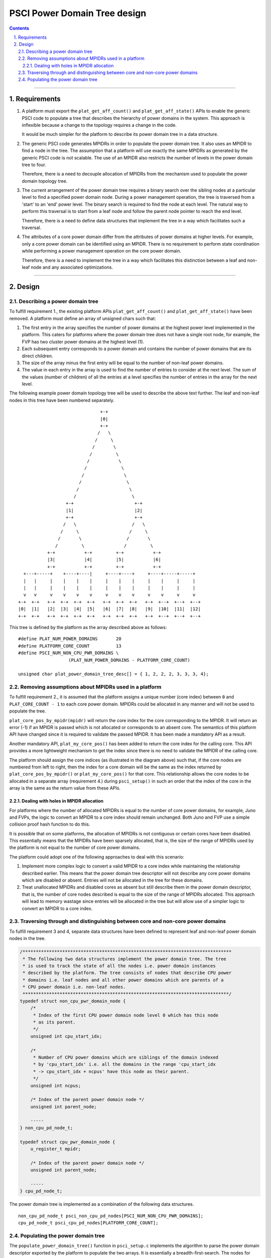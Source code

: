 PSCI Power Domain Tree design
=============================


.. section-numbering::
    :suffix: .

.. contents::

--------------

Requirements
------------

#. A platform must export the ``plat_get_aff_count()`` and
   ``plat_get_aff_state()`` APIs to enable the generic PSCI code to
   populate a tree that describes the hierarchy of power domains in the
   system. This approach is inflexible because a change to the topology
   requires a change in the code.

   It would be much simpler for the platform to describe its power domain tree
   in a data structure.

#. The generic PSCI code generates MPIDRs in order to populate the power domain
   tree. It also uses an MPIDR to find a node in the tree. The assumption that
   a platform will use exactly the same MPIDRs as generated by the generic PSCI
   code is not scalable. The use of an MPIDR also restricts the number of
   levels in the power domain tree to four.

   Therefore, there is a need to decouple allocation of MPIDRs from the
   mechanism used to populate the power domain topology tree.

#. The current arrangement of the power domain tree requires a binary search
   over the sibling nodes at a particular level to find a specified power
   domain node. During a power management operation, the tree is traversed from
   a 'start' to an 'end' power level. The binary search is required to find the
   node at each level. The natural way to perform this traversal is to
   start from a leaf node and follow the parent node pointer to reach the end
   level.

   Therefore, there is a need to define data structures that implement the tree in
   a way which facilitates such a traversal.

#. The attributes of a core power domain differ from the attributes of power
   domains at higher levels. For example, only a core power domain can be identified
   using an MPIDR. There is no requirement to perform state coordination while
   performing a power management operation on the core power domain.

   Therefore, there is a need to implement the tree in a way which facilitates this
   distinction between a leaf and non-leaf node and any associated
   optimizations.

--------------

Design
------

Describing a power domain tree
~~~~~~~~~~~~~~~~~~~~~~~~~~~~~~

To fulfill requirement 1., the existing platform APIs
``plat_get_aff_count()`` and ``plat_get_aff_state()`` have been
removed. A platform must define an array of unsigned chars such that:

#. The first entry in the array specifies the number of power domains at the
   highest power level implemented in the platform. This caters for platforms
   where the power domain tree does not have a single root node, for example,
   the FVP has two cluster power domains at the highest level (1).

#. Each subsequent entry corresponds to a power domain and contains the number
   of power domains that are its direct children.

#. The size of the array minus the first entry will be equal to the number of
   non-leaf power domains.

#. The value in each entry in the array is used to find the number of entries
   to consider at the next level. The sum of the values (number of children) of
   all the entries at a level specifies the number of entries in the array for
   the next level.

The following example power domain topology tree will be used to describe the
above text further. The leaf and non-leaf nodes in this tree have been numbered
separately.

::

                                         +-+
                                         |0|
                                         +-+
                                        /   \
                                       /     \
                                      /       \
                                     /         \
                                    /           \
                                   /             \
                                  /               \
                                 /                 \
                                /                   \
                               /                     \
                            +-+                       +-+
                            |1|                       |2|
                            +-+                       +-+
                           /   \                     /   \
                          /     \                   /     \
                         /       \                 /       \
                        /         \               /         \
                     +-+           +-+         +-+           +-+
                     |3|           |4|         |5|           |6|
                     +-+           +-+         +-+           +-+
            +---+-----+    +----+----|     +----+----+     +----+-----+-----+
            |   |     |    |    |    |     |    |    |     |    |     |     |
            |   |     |    |    |    |     |    |    |     |    |     |     |
            v   v     v    v    v    v     v    v    v     v    v     v     v
          +-+  +-+   +-+  +-+  +-+  +-+   +-+  +-+  +-+   +-+  +--+  +--+  +--+
          |0|  |1|   |2|  |3|  |4|  |5|   |6|  |7|  |8|   |9|  |10|  |11|  |12|
          +-+  +-+   +-+  +-+  +-+  +-+   +-+  +-+  +-+   +-+  +--+  +--+  +--+

This tree is defined by the platform as the array described above as follows:

::

        #define PLAT_NUM_POWER_DOMAINS       20
        #define PLATFORM_CORE_COUNT          13
        #define PSCI_NUM_NON_CPU_PWR_DOMAINS \
                           (PLAT_NUM_POWER_DOMAINS - PLATFORM_CORE_COUNT)

        unsigned char plat_power_domain_tree_desc[] = { 1, 2, 2, 2, 3, 3, 3, 4};

Removing assumptions about MPIDRs used in a platform
~~~~~~~~~~~~~~~~~~~~~~~~~~~~~~~~~~~~~~~~~~~~~~~~~~~~

To fulfill requirement 2., it is assumed that the platform assigns a
unique number (core index) between ``0`` and ``PLAT_CORE_COUNT - 1`` to each core
power domain. MPIDRs could be allocated in any manner and will not be used to
populate the tree.

``plat_core_pos_by_mpidr(mpidr)`` will return the core index for the core
corresponding to the MPIDR. It will return an error (-1) if an MPIDR is passed
which is not allocated or corresponds to an absent core. The semantics of this
platform API have changed since it is required to validate the passed MPIDR. It
has been made a mandatory API as a result.

Another mandatory API, ``plat_my_core_pos()`` has been added to return the core
index for the calling core. This API provides a more lightweight mechanism to get
the index since there is no need to validate the MPIDR of the calling core.

The platform should assign the core indices (as illustrated in the diagram above)
such that, if the core nodes are numbered from left to right, then the index
for a core domain will be the same as the index returned by
``plat_core_pos_by_mpidr()`` or ``plat_my_core_pos()`` for that core. This
relationship allows the core nodes to be allocated in a separate array
(requirement 4.) during ``psci_setup()`` in such an order that the index of the
core in the array is the same as the return value from these APIs.

Dealing with holes in MPIDR allocation
^^^^^^^^^^^^^^^^^^^^^^^^^^^^^^^^^^^^^^

For platforms where the number of allocated MPIDRs is equal to the number of
core power domains, for example, Juno and FVPs, the logic to convert an MPIDR to
a core index should remain unchanged. Both Juno and FVP use a simple collision
proof hash function to do this.

It is possible that on some platforms, the allocation of MPIDRs is not
contiguous or certain cores have been disabled. This essentially means that the
MPIDRs have been sparsely allocated, that is, the size of the range of MPIDRs
used by the platform is not equal to the number of core power domains.

The platform could adopt one of the following approaches to deal with this
scenario:

#. Implement more complex logic to convert a valid MPIDR to a core index while
   maintaining the relationship described earlier. This means that the power
   domain tree descriptor will not describe any core power domains which are
   disabled or absent. Entries will not be allocated in the tree for these
   domains.

#. Treat unallocated MPIDRs and disabled cores as absent but still describe them
   in the power domain descriptor, that is, the number of core nodes described
   is equal to the size of the range of MPIDRs allocated. This approach will
   lead to memory wastage since entries will be allocated in the tree but will
   allow use of a simpler logic to convert an MPIDR to a core index.

Traversing through and distinguishing between core and non-core power domains
~~~~~~~~~~~~~~~~~~~~~~~~~~~~~~~~~~~~~~~~~~~~~~~~~~~~~~~~~~~~~~~~~~~~~~~~~~~~~

To fulfill requirement 3 and 4, separate data structures have been defined
to represent leaf and non-leaf power domain nodes in the tree.

.. code:: c

    /*******************************************************************************
     * The following two data structures implement the power domain tree. The tree
     * is used to track the state of all the nodes i.e. power domain instances
     * described by the platform. The tree consists of nodes that describe CPU power
     * domains i.e. leaf nodes and all other power domains which are parents of a
     * CPU power domain i.e. non-leaf nodes.
     ******************************************************************************/
    typedef struct non_cpu_pwr_domain_node {
        /*
         * Index of the first CPU power domain node level 0 which has this node
         * as its parent.
         */
        unsigned int cpu_start_idx;

        /*
         * Number of CPU power domains which are siblings of the domain indexed
         * by 'cpu_start_idx' i.e. all the domains in the range 'cpu_start_idx
         * -> cpu_start_idx + ncpus' have this node as their parent.
         */
        unsigned int ncpus;

        /* Index of the parent power domain node */
        unsigned int parent_node;

        -----
    } non_cpu_pd_node_t;

    typedef struct cpu_pwr_domain_node {
        u_register_t mpidr;

        /* Index of the parent power domain node */
        unsigned int parent_node;

        -----
    } cpu_pd_node_t;

The power domain tree is implemented as a combination of the following data
structures.

::

    non_cpu_pd_node_t psci_non_cpu_pd_nodes[PSCI_NUM_NON_CPU_PWR_DOMAINS];
    cpu_pd_node_t psci_cpu_pd_nodes[PLATFORM_CORE_COUNT];

Populating the power domain tree
~~~~~~~~~~~~~~~~~~~~~~~~~~~~~~~~

The ``populate_power_domain_tree()`` function in ``psci_setup.c`` implements the
algorithm to parse the power domain descriptor exported by the platform to
populate the two arrays. It is essentially a breadth-first-search. The nodes for
each level starting from the root are laid out one after another in the
``psci_non_cpu_pd_nodes`` and ``psci_cpu_pd_nodes`` arrays as follows:

::

    psci_non_cpu_pd_nodes -> [[Level 3 nodes][Level 2 nodes][Level 1 nodes]]
    psci_cpu_pd_nodes -> [Level 0 nodes]

For the example power domain tree illustrated above, the ``psci_cpu_pd_nodes``
will be populated as follows. The value in each entry is the index of the parent
node. Other fields have been ignored for simplicity.

::

                          +-------------+     ^
                    CPU0  |      3      |     |
                          +-------------+     |
                    CPU1  |      3      |     |
                          +-------------+     |
                    CPU2  |      3      |     |
                          +-------------+     |
                    CPU3  |      4      |     |
                          +-------------+     |
                    CPU4  |      4      |     |
                          +-------------+     |
                    CPU5  |      4      |     | PLATFORM_CORE_COUNT
                          +-------------+     |
                    CPU6  |      5      |     |
                          +-------------+     |
                    CPU7  |      5      |     |
                          +-------------+     |
                    CPU8  |      5      |     |
                          +-------------+     |
                    CPU9  |      6      |     |
                          +-------------+     |
                    CPU10 |      6      |     |
                          +-------------+     |
                    CPU11 |      6      |     |
                          +-------------+     |
                    CPU12 |      6      |     v
                          +-------------+

The ``psci_non_cpu_pd_nodes`` array will be populated as follows. The value in
each entry is the index of the parent node.

::

                          +-------------+     ^
                    PD0   |      -1     |     |
                          +-------------+     |
                    PD1   |      0      |     |
                          +-------------+     |
                    PD2   |      0      |     |
                          +-------------+     |
                    PD3   |      1      |     | PLAT_NUM_POWER_DOMAINS -
                          +-------------+     | PLATFORM_CORE_COUNT
                    PD4   |      1      |     |
                          +-------------+     |
                    PD5   |      2      |     |
                          +-------------+     |
                    PD6   |      2      |     |
                          +-------------+     v

Each core can find its node in the ``psci_cpu_pd_nodes`` array using the
``plat_my_core_pos()`` function. When a core is turned on, the normal world
provides an MPIDR. The ``plat_core_pos_by_mpidr()`` function is used to validate
the MPIDR before using it to find the corresponding core node. The non-core power
domain nodes do not need to be identified.

--------------

*Copyright (c) 2017-2018, Arm Limited and Contributors. All rights reserved.*

